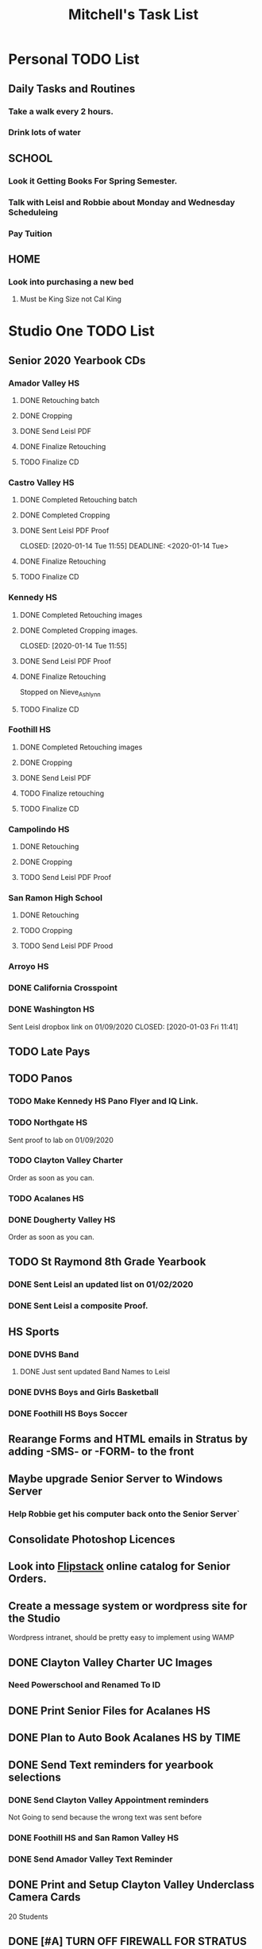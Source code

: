 #+title: Mitchell's Task List
#+DESCRIPTION: ORG-MODE task list

* Personal TODO List 
** Daily Tasks and Routines 
*** Take a walk every 2 hours. 
*** Drink lots of water
** SCHOOL
*** Look it Getting Books For Spring Semester. 
*** Talk with Leisl and Robbie about Monday and Wednesday Scheduleing
*** Pay Tuition 
** HOME
*** Look into purchasing a new bed
**** Must be King Size not Cal King
* Studio One TODO List
** Senior 2020 Yearbook CDs
*** Amador Valley HS
**** DONE Retouching batch
     CLOSED: [2020-01-13 Mon 11:45]
**** DONE Cropping 
     CLOSED: [2020-01-13 Mon 11:46]
**** DONE Send Leisl PDF
     CLOSED: [2020-01-13 Mon 11:46]
**** DONE Finalize Retouching 
     CLOSED: [2020-01-14 Tue 16:07]
**** TODO Finalize CD
*** Castro Valley HS 
**** DONE Completed Retouching batch
     CLOSED: [2020-01-14 Tue 11:55]
**** DONE Completed Cropping
     CLOSED: [2020-01-14 Tue 11:55]
**** DONE Sent Leisl PDF Proof
     CLOSED: [2020-01-14 Tue 11:55] 
     DEADLINE: <2020-01-14 Tue>
**** DONE Finalize Retouching 
     CLOSED: [2020-01-15 Wed 14:48]
     :PROPERTIES:
     :ID:       950d3d28-c726-4313-a7ba-c974b487556a
     :END:
**** TODO Finalize CD 
*** Kennedy HS 
**** DONE Completed Retouching images
     CLOSED: [2020-01-14 Tue 11:55]
**** DONE Completed Cropping images.
     CLOSED: [2020-01-14 Tue 11:55] 
**** DONE Send Leisl PDF Proof 
     CLOSED: [2020-01-14 Tue 13:40]
**** DONE Finalize Retouching 
     CLOSED: [2020-01-16 Thu 09:35]
      Stopped on Nieve_Ashlynn
**** TODO Finalize CD
*** Foothill HS
**** DONE Completed Retouching images
     CLOSED: [2020-01-14 Tue 11:56]
**** DONE Cropping 
     CLOSED: [2020-01-14 Tue 13:16]
**** DONE Send Leisl PDF
     CLOSED: [2020-01-16 Thu 10:35]
**** TODO Finalize retouching
**** TODO Finalize CD
*** Campolindo HS
**** DONE Retouching
     CLOSED: [2020-01-16 Thu 11:58]
**** DONE Cropping
     CLOSED: [2020-01-16 Thu 15:17]
**** TODO Send Leisl PDF Proof
    DEADLINE: <2020-01-22 Wed>
*** San Ramon High School
**** DONE Retouching
     CLOSED: [2020-01-16 Thu 14:16]
**** TODO Cropping
**** TODO Send Leisl PDF Prood
    DEADLINE: <2020-01-22 Wed>
*** Arroyo HS
    DEADLINE: <2020-01-23 Thu>
*** DONE California Crosspoint
    CLOSED: [2020-01-09 Thu 12:07]
*** DONE Washington HS
    DEADLINE: <2020-01-16 Thu>
    Sent Leisl dropbox link on 01/09/2020
    CLOSED: [2020-01-03 Fri 11:41]
** TODO Late Pays
** TODO Panos
*** TODO Make Kennedy HS Pano Flyer and IQ Link. 
*** TODO Northgate HS
    Sent proof to lab on 01/09/2020
*** TODO Clayton Valley Charter
    Order as soon as you can.
*** TODO Acalanes HS
*** DONE Dougherty Valley HS
    CLOSED: [2020-01-14 Tue 10:05]
     Order as soon as you can.
** TODO St Raymond 8th Grade Yearbook
*** DONE Sent Leisl an updated list on 01/02/2020 
*** DONE Sent Leisl a composite Proof. 
    CLOSED: [2020-01-16 Thu 15:26]
** HS Sports
*** DONE DVHS Band 
    CLOSED: [2020-01-14 Tue 13:39]
**** DONE Just sent updated Band Names to Leisl 
     CLOSED: [2020-01-08 Wed 09:45]
*** DONE DVHS Boys and Girls Basketball 
    CLOSED: [2020-01-15 Wed 10:47]
*** DONE Foothill HS Boys Soccer
    CLOSED: [2020-01-03 Fri 13:14]
** Rearange Forms and HTML emails in Stratus by adding -SMS- or -FORM- to the front
** Maybe upgrade Senior Server to Windows Server 
*** Help Robbie get his computer back onto the Senior Server`
** Consolidate Photoshop Licences 
** Look into [[https://www.flipsnack.com/][Flipstack]] online catalog for Senior Orders. 
** Create a message system or wordpress site for the Studio 
   Wordpress intranet, should be pretty easy to implement using WAMP
** DONE Clayton Valley Charter UC Images
   CLOSED: [2020-01-15 Wed 11:23]
*** Need Powerschool and Renamed To ID 
** DONE Print Senior Files for Acalanes HS 
   CLOSED: [2020-01-10 Fri 10:11]
** DONE Plan to Auto Book Acalanes HS by TIME
   CLOSED: [2020-01-09 Thu 14:54]
** DONE Send Text reminders for yearbook selections 
   CLOSED: [2020-01-09 Thu 13:35]
*** DONE Send Clayton Valley Appointment reminders 
    Not Going to send because the wrong text was sent before 
*** DONE Foothill HS and San Ramon Valley HS
    CLOSED: [2020-01-06 Mon 12:03]
*** DONE Send Amador Valley Text Reminder 
    CLOSED: [2020-01-07 Tue 09:23]
** DONE Print and Setup Clayton Valley Underclass Camera Cards 
   CLOSED: [2020-01-09 Thu 12:06]
   20 Students 
** DONE [#A] TURN OFF FIREWALL FOR STRATUS ON CAMPUS ON 01/08/2020 
   CLOSED: [2020-01-09 Thu 09:47]
** DONE Plan to Auto Book remaining Campolindo Seniors for on campus 
   CLOSED: [2020-01-08 Wed 09:47]
** DONE Print Senior Files for Campolindo and Clayton Valley 
   CLOSED: [2020-01-08 Wed 10:30]
** DONE Reprint St. Raymond Staff ID Cards for added 4 Staff Members 
   CLOSED: [2020-01-08 Wed 13:22]
** DONE Set up Stratus on 2 Laptops for On Campus 
   CLOSED: [2020-01-07 Tue 12:35]
** DONE Setup 2 laptops for Clayton Valley, Setup 1 laptop for Campolindo
   CLOSED: [2020-01-07 Tue 12:08]
*** DONE Setup 2 Laptops with Stratus on them.
    CLOSED: [2020-01-08 Wed 13:35]
** DONE Check our USB Supply before Jan 10th for Chinese New Year delays. 
   CLOSED: [2020-01-06 Mon 12:14]
** DONE Send Clayton Valley HS Scheduleing Email
   CLOSED: [2020-01-02 Thu 20:37]
** DONE Print Acalanes HS Leadership ID Cards
   CLOSED: [2020-01-02 Thu 20:37]

* Studio Plus TODO List 
** TODO Ask about removing the ability to log users off.

* MISC and LEARNING ORG MODE 
** TODO Shift M Enter creates another 
** DONE Cycles C-c, C-t adds done with time stamps
   CLOSED: [2020-01-02 Thu 20:40] 
** DONE Shift arrows to alter time stamps, date time, ext.
   CLOSED: [2020-01-02 Thu 20:40]


